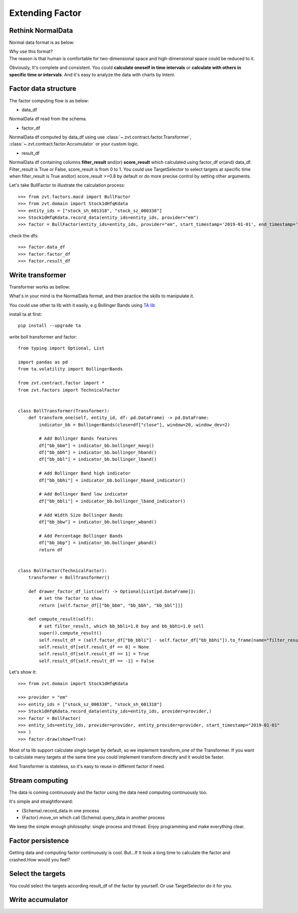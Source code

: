 .. _factor.extending_factor:

================
Extending Factor
================

Rethink NormalData
--------------------------
Normal data format is as below:

.. image:: ../_static/normal_data.png

| Why use this format?
| The reason is that human is comfortable for two-dimensional space and
  high-dimensional space could be reduced to it.


Obviously, It's complete and consistent. You could **calculate oneself in time intervals**
or **calculate with others in specific time or intervals**. And it's easy to analyze  the
data with charts by Intent.

Factor data structure
--------------------------
The factor computing flow is as below:

.. image:: ../_static/factor_flow.png

* data_df

NormalData df read from the schema.

* factor_df

NormalData df computed by data_df using use :class:`~.zvt.contract.factor.Transformer`, :class:`~.zvt.contract.factor.Accumulator`
or your custom logic.

* result_df

NormalData df containing columns **filter_result** and(or) **score_result**
which calculated using factor_df or(and) data_df.
Filter_result is True or False, score_result is from 0 to 1.
You could use TargetSelector to select targets at specific time when
filter_result is True and(or) score_result >=0.8 by default or do more
precise control by setting other arguments.

Let's take BullFactor to illustrate the calculation process:
::

    >>> from zvt.factors.macd import BullFactor
    >>> from zvt.domain import Stock1dHfqKdata
    >>> entity_ids = ["stock_sh_601318", "stock_sz_000338"]
    >>> Stock1dHfqKdata.record_data(entity_ids=entity_ids, provider="em")
    >>> factor = BullFactor(entity_ids=entity_ids, provider="em", start_timestamp='2019-01-01', end_timestamp='2019-06-10')

check the dfs:
::

    >>> factor.data_df
    >>> factor.factor_df
    >>> factor.result_df

Write transformer
--------------------------
Transformer works as bellow:

.. image:: ../_static/transformer.png

What's in your mind is the NormalData format, and then practice the skills to
manipulate it.

You could use other ta lib with it easily, e.g Bollinger Bands using `TA lib <https://github.com/bukosabino/ta#>`_

install ta at first:
::

    pip install --upgrade ta

write boll transformer and factor:
::

    from typing import Optional, List

    import pandas as pd
    from ta.volatility import BollingerBands

    from zvt.contract.factor import *
    from zvt.factors import TechnicalFactor


    class BollTransformer(Transformer):
        def transform_one(self, entity_id, df: pd.DataFrame) -> pd.DataFrame:
            indicator_bb = BollingerBands(close=df["close"], window=20, window_dev=2)

            # Add Bollinger Bands features
            df["bb_bbm"] = indicator_bb.bollinger_mavg()
            df["bb_bbh"] = indicator_bb.bollinger_hband()
            df["bb_bbl"] = indicator_bb.bollinger_lband()

            # Add Bollinger Band high indicator
            df["bb_bbhi"] = indicator_bb.bollinger_hband_indicator()

            # Add Bollinger Band low indicator
            df["bb_bbli"] = indicator_bb.bollinger_lband_indicator()

            # Add Width Size Bollinger Bands
            df["bb_bbw"] = indicator_bb.bollinger_wband()

            # Add Percentage Bollinger Bands
            df["bb_bbp"] = indicator_bb.bollinger_pband()
            return df


    class BollFactor(TechnicalFactor):
        transformer = BollTransformer()

        def drawer_factor_df_list(self) -> Optional[List[pd.DataFrame]]:
            # set the factor to show
            return [self.factor_df[["bb_bbm", "bb_bbh", "bb_bbl"]]]

        def compute_result(self):
            # set filter_result, which bb_bbli=1.0 buy and bb_bbhi=1.0 sell
            super().compute_result()
            self.result_df = (self.factor_df["bb_bbli"] - self.factor_df["bb_bbhi"]).to_frame(name="filter_result")
            self.result_df[self.result_df == 0] = None
            self.result_df[self.result_df == 1] = True
            self.result_df[self.result_df == -1] = False

Let's show it:
::

    >>> from zvt.domain import Stock1dHfqKdata

    >>> provider = "em"
    >>> entity_ids = ["stock_sz_000338", "stock_sh_601318"]
    >>> Stock1dHfqKdata.record_data(entity_ids=entity_ids, provider=provider,)
    >>> factor = BollFactor(
    >>> entity_ids=entity_ids, provider=provider, entity_provider=provider, start_timestamp="2019-01-01"
    >>> )
    >>> factor.draw(show=True)

.. image:: ../_static/boll_factor.png

Most of ta lib support calculate single target by default, so we implement
transform_one of the Transformer. If you want to calculate many targets at
the same time you could implement transform directly and it would be faster.

And Transformer is stateless, so it's easy to reuse in different factor if need.

Stream computing
--------------------------
The data is coming continuously and the factor using the data need computing
continuously too.

It's simple and straightforward:

* {Schema}.record_data in one process
* {Factor}.move_on which call {Schema}.query_data in another process

.. image:: ../_static/stream.png

We keep the simple enough philosophy: single process and thread. Enjoy
programming and make everything clear.

Factor persistence
--------------------------
Getting data and computing factor continuously is cool.
But...If It took a long time to calculate the factor and crashed.How would you feel?

.. image:: ../_static/bear.gif
    :align: center

Select the targets
--------------------------
You could select the targets according result_df of the factor by yourself.
Or use TargetSelector do it for you.

.. image:: ../_static/factor_result.png


Write accumulator
--------------------------

.. image:: ../_static/accumulator.png
